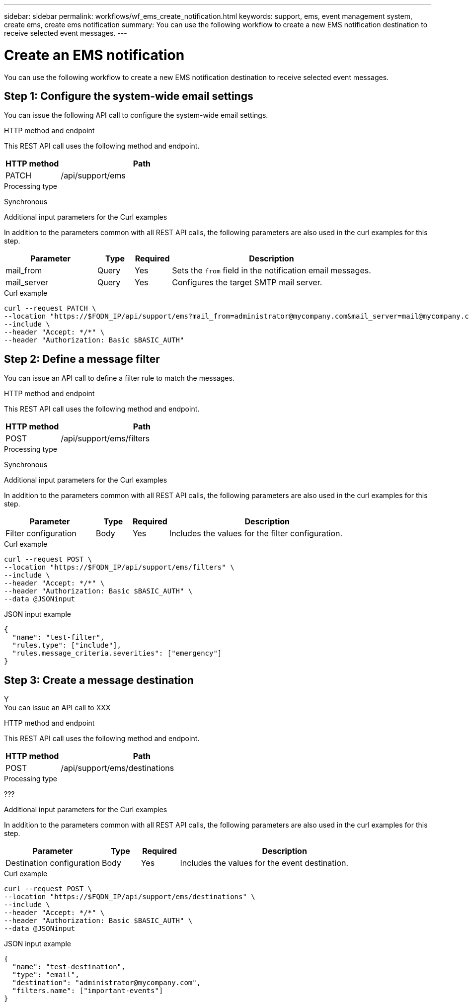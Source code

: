 ---
sidebar: sidebar
permalink: workflows/wf_ems_create_notification.html
keywords: support, ems, event management system, create ems, create ems notification
summary: You can use the following workflow to create a new EMS notification destination to receive selected event messages.
---

= Create an EMS notification
:hardbreaks:
:nofooter:
:icons: font
:linkattrs:
:imagesdir: ./media/

[.lead]
You can use the following workflow to create a new EMS notification destination to receive selected event messages.

== Step 1: Configure the system-wide email settings

You can issue the following API call to configure the system-wide email settings.

.HTTP method and endpoint

This REST API call uses the following method and endpoint.

[cols="25,75"*,options="header"]
|===
|HTTP method
|Path
|PATCH
|/api/support/ems
|===

.Processing type

Synchronous

.Additional input parameters for the Curl examples

In addition to the parameters common with all REST API calls, the following parameters are also used in the curl examples for this step.

[cols="25,10,10,55"*,options="header"]
|===
|Parameter
|Type
|Required
|Description
|mail_from
|Query
|Yes
|Sets the `from` field in the notification email messages.
|mail_server
|Query
|Yes
|Configures the target SMTP mail server.
|===

.Curl example

[source,curl]
curl --request PATCH \
--location "https://$FQDN_IP/api/support/ems?mail_from=administrator@mycompany.com&mail_server=mail@mycompany.com" \
--include \
--header "Accept: */*" \
--header "Authorization: Basic $BASIC_AUTH"

== Step 2: Define a message filter

You can issue an API call to define a filter rule to match the messages.

.HTTP method and endpoint

This REST API call uses the following method and endpoint.

[cols="25,75"*,options="header"]
|===
|HTTP method
|Path
|POST
|/api/support/ems/filters
|===

.Processing type

Synchronous

.Additional input parameters for the Curl examples

In addition to the parameters common with all REST API calls, the following parameters are also used in the curl examples for this step.

[cols="25,10,10,55"*,options="header"]
|===
|Parameter
|Type
|Required
|Description
|Filter configuration
|Body
|Yes
|Includes the values for the filter configuration.
|===

.Curl example

[source,curl]
curl --request POST \
--location "https://$FQDN_IP/api/support/ems/filters" \
--include \
--header "Accept: */*" \
--header "Authorization: Basic $BASIC_AUTH" \
--data @JSONinput

.JSON input example
[source,json]
----
{
  "name": "test-filter",
  "rules.type": ["include"],
  "rules.message_criteria.severities": ["emergency"]
}
----

== Step 3: Create a message destination

Y
You can issue an API call to XXX

.HTTP method and endpoint

This REST API call uses the following method and endpoint.

[cols="25,75"*,options="header"]
|===
|HTTP method
|Path
|POST
|/api/support/ems/destinations
|===

.Processing type

???

.Additional input parameters for the Curl examples

In addition to the parameters common with all REST API calls, the following parameters are also used in the curl examples for this step.

[cols="25,10,10,55"*,options="header"]
|===
|Parameter
|Type
|Required
|Description
|Destination configuration
|Body
|Yes
|Includes the values for the event destination.
|===

.Curl example

[source,curl]
curl --request POST \
--location "https://$FQDN_IP/api/support/ems/destinations" \
--include \
--header "Accept: */*" \
--header "Authorization: Basic $BASIC_AUTH" \
--data @JSONinput

.JSON input example
[source,curl]
----
{
  "name": "test-destination",
  "type": "email",
  "destination": "administrator@mycompany.com",
  "filters.name": ["important-events"]
}
----
